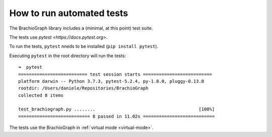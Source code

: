 How to run automated tests
==================================

The BrachioGraph library includes a (minimal, at this point) test suite.

The tests use `pytest <https://docs.pytest.org>`.

To run the tests, ``pytest`` nneds to be installed (``pip install pytest``).

Executing ``pytest`` in the root directory will run the tests::

    ➜  pytest
    ========================== test session starts ==========================
    platform darwin -- Python 3.7.3, pytest-5.2.4, py-1.8.0, pluggy-0.13.0
    rootdir: /Users/daniele/Repositories/BrachioGraph
    collected 8 items

    test_brachiograph.py ........                                       [100%]
    =========================== 8 passed in 11.02s ===========================

The tests use the BrachioGraph in :ref:`virtual mode <virtual-mode>`.
